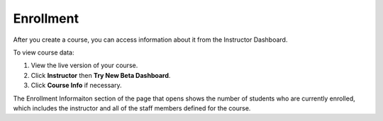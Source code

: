 ##########################
Enrollment
##########################

After you create a course, you can access information about it from the Instructor Dashboard. 

To view course data:

#. View the live version of your course.

#. Click **Instructor** then **Try New Beta Dashboard**.

#. Click **Course Info** if necessary. 

The Enrollment Informaiton section of the page that opens shows the number of students who are currently enrolled, which includes the instructor and all of the staff members defined for the course. 